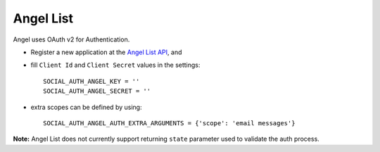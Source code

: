 Angel List
==========

Angel uses OAuth v2 for Authentication.

- Register a new application at the `Angel List API`_, and

- fill ``Client Id`` and ``Client Secret`` values in the settings::

      SOCIAL_AUTH_ANGEL_KEY = ''
      SOCIAL_AUTH_ANGEL_SECRET = ''

- extra scopes can be defined by using::

    SOCIAL_AUTH_ANGEL_AUTH_EXTRA_ARGUMENTS = {'scope': 'email messages'}

**Note:**
Angel List does not currently support returning ``state`` parameter used to
validate the auth process.

.. _Angel List API: https://angel.co/api/oauth/faq
